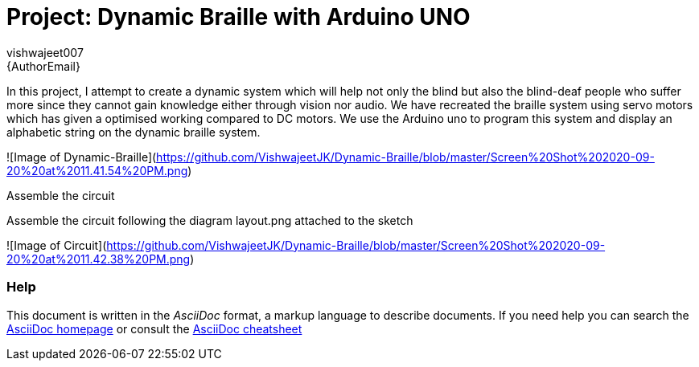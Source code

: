 :Author: vishwajeet007
:Email: {AuthorEmail}
:Date: 07/06/2020
:Revision: version#
:License: Public Domain

= Project: Dynamic Braille with Arduino UNO

In this project, I attempt to create a dynamic system which will help
not only the blind but also the blind-deaf people who suffer more since
they cannot gain knowledge either through vision nor audio. We have
recreated the braille system using servo motors which has given a
optimised working compared to DC motors. We use the Arduino uno to
program this system and display an alphabetic string on the dynamic
braille system.

![Image of Dynamic-Braille](https://github.com/VishwajeetJK/Dynamic-Braille/blob/master/Screen%20Shot%202020-09-20%20at%2011.41.54%20PM.png)

Assemble the circuit

Assemble the circuit following the diagram layout.png attached to the sketch


![Image of Circuit](https://github.com/VishwajeetJK/Dynamic-Braille/blob/master/Screen%20Shot%202020-09-20%20at%2011.42.38%20PM.png)


=== Help
This document is written in the _AsciiDoc_ format, a markup language to describe documents.
If you need help you can search the http://www.methods.co.nz/asciidoc[AsciiDoc homepage]
or consult the http://powerman.name/doc/asciidoc[AsciiDoc cheatsheet]
